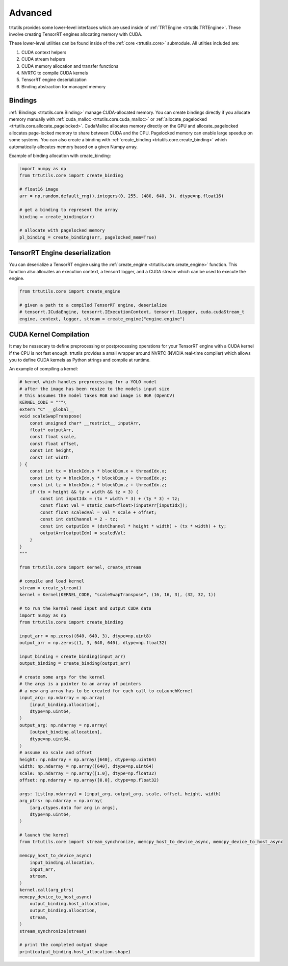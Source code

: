 .. _usage_advanced:

Advanced
--------

trtutils provides some lower-level interfaces which are used inside of 
:ref:`TRTEngine <trtutils.TRTEngine>`. These involve creating TensorRT engines 
allocating memory with CUDA.

These lower-level utilities can be found inside of the :ref:`core <trtutils.core>` 
submodule. All utilties included are:

1. CUDA context helpers

2. CUDA stream helpers

3. CUDA memory allocation and transfer functions

4. NVRTC to compile CUDA kernels

5. TensorRT engine deserialization

6. Binding abstraction for managed memory


Bindings
^^^^^^^^

:ref:`Bindings <trtutils.core.Binding>` manage CUDA-allocated memory. 
You can create bindings directly if you allocate memory manually with :ref:`cuda_malloc <trtutils.core.cuda_malloc>` 
or :ref:`allocate_pagelocked <trtutils.core.allocate_pagelocked>`. CudaMalloc allocates memory 
directly on the GPU and allocate_pagelocked allocates page-locked memory to share between 
CUDA and the CPU. Pagelocked memory can enable large speedup on some systems. 
You can also create a binding with :ref:`create_binding <trtutils.core.create_binding>` which 
automatically allocates memory based on a given Numpy array.

Example of binding allocation with create_binding:

.. code-block:: python

    import numpy as np
    from trtutils.core import create_binding

    # float16 image
    arr = np.random.default_rng().integers(0, 255, (480, 640, 3), dtype=np.float16)

    # get a binding to represent the array
    binding = create_binding(arr)

    # allocate with pagelocked memory
    pl_binding = create_binding(arr, pagelocked_mem=True)

TensorRT Engine deserialization
^^^^^^^^^^^^^^^^^^^^^^^^^^^^^^^

You can deserialize a TensorRT engine using the :ref:`create_engine <trtutils.core.create_engine>` 
function. This function also allocates an execution context, a tensorrt logger, and a CUDA
stream which can be used to execute the engine.

.. code-block:: python

    from trtutils.core import create_engine

    # given a path to a compiled TensorRT engine, deserialize
    # tensorrt.ICudaEngine, tensorrt.IExecutionContext, tensorrt.ILogger, cuda.cudaStream_t 
    engine, context, logger, stream = create_engine("engine.engine")

CUDA Kernel Compilation
^^^^^^^^^^^^^^^^^^^^^^^

It may be nessecary to define preprocessing or postprocessing operations
for your TensorRT engine with a CUDA kernel if the CPU is not fast enough.
trtutils provides a small wrapper around NVRTC (NVIDIA real-time compiler) 
which allows you to define CUDA kernels as Python strings and compile at 
runtime.

An example of compiling a kernel:

.. code-block:: python

    # kernel which handles preprocessing for a YOLO model
    # after the image has been resize to the models input size
    # this assumes the model takes RGB and image is BGR (OpenCV)
    KERNEL_CODE = """\
    extern "C" __global__
    void scaleSwapTranspose(
        const unsigned char* __restrict__ inputArr,
        float* outputArr,
        const float scale,
        const float offset,
        const int height,
        const int width
    ) {
        const int tx = blockIdx.x * blockDim.x + threadIdx.x;
        const int ty = blockIdx.y * blockDim.y + threadIdx.y;
        const int tz = blockIdx.z * blockDim.z + threadIdx.z;
        if (tx < height && ty < width && tz < 3) {
            const int inputIdx = (tx * width * 3) + (ty * 3) + tz;
            const float val = static_cast<float>(inputArr[inputIdx]);
            const float scaledVal = val * scale + offset;
            const int dstChannel = 2 - tz;
            const int outputIdx = (dstChannel * height * width) + (tx * width) + ty;
            outputArr[outputIdx] = scaledVal;
        }
    }
    """

    from trtutils.core import Kernel, create_stream

    # compile and load kernel
    stream = create_stream()
    kernel = Kernel(KERNEL_CODE, "scaleSwapTranspose", (16, 16, 3), (32, 32, 1))

    # to run the kernel need input and output CUDA data
    import numpy as np
    from trtutils.core import create_binding

    input_arr = np.zeros((640, 640, 3), dtype=np.uint8)
    output_arr = np.zeros((1, 3, 640, 640), dtype=np.float32)

    input_binding = create_binding(input_arr)
    output_binding = create_binding(output_arr)

    # create some args for the kernel
    # the args is a pointer to an array of pointers
    # a new arg array has to be created for each call to cuLaunchKernel
    input_arg: np.ndarray = np.array(
        [input_binding.allocation],
        dtype=np.uint64,
    )
    output_arg: np.ndarray = np.array(
        [output_binding.allocation],
        dtype=np.uint64,
    )
    # assume no scale and offset
    height: np.ndarray = np.array([640], dtype=np.uint64)
    width: np.ndarray = np.array([640], dtype=np.uint64)
    scale: np.ndarray = np.array([1.0], dtype=np.float32)
    offset: np.ndarray = np.array([0.0], dtype=np.float32)

    args: list[np.ndarray] = [input_arg, output_arg, scale, offset, height, width]
    arg_ptrs: np.ndarray = np.array(
        [arg.ctypes.data for arg in args],
        dtype=np.uint64,
    )

    # launch the kernel
    from trtutils.core import stream_synchronize, memcpy_host_to_device_async, memcpy_device_to_host_async

    memcpy_host_to_device_async(
        input_binding.allocation,
        input_arr,
        stream,
    )
    kernel.call(arg_ptrs)
    memcpy_device_to_host_async(
        output_binding.host_allocation,
        output_binding.allocation,
        stream,
    )
    stream_synchronize(stream)

    # print the completed output shape
    print(output_binding.host_allocation.shape)
